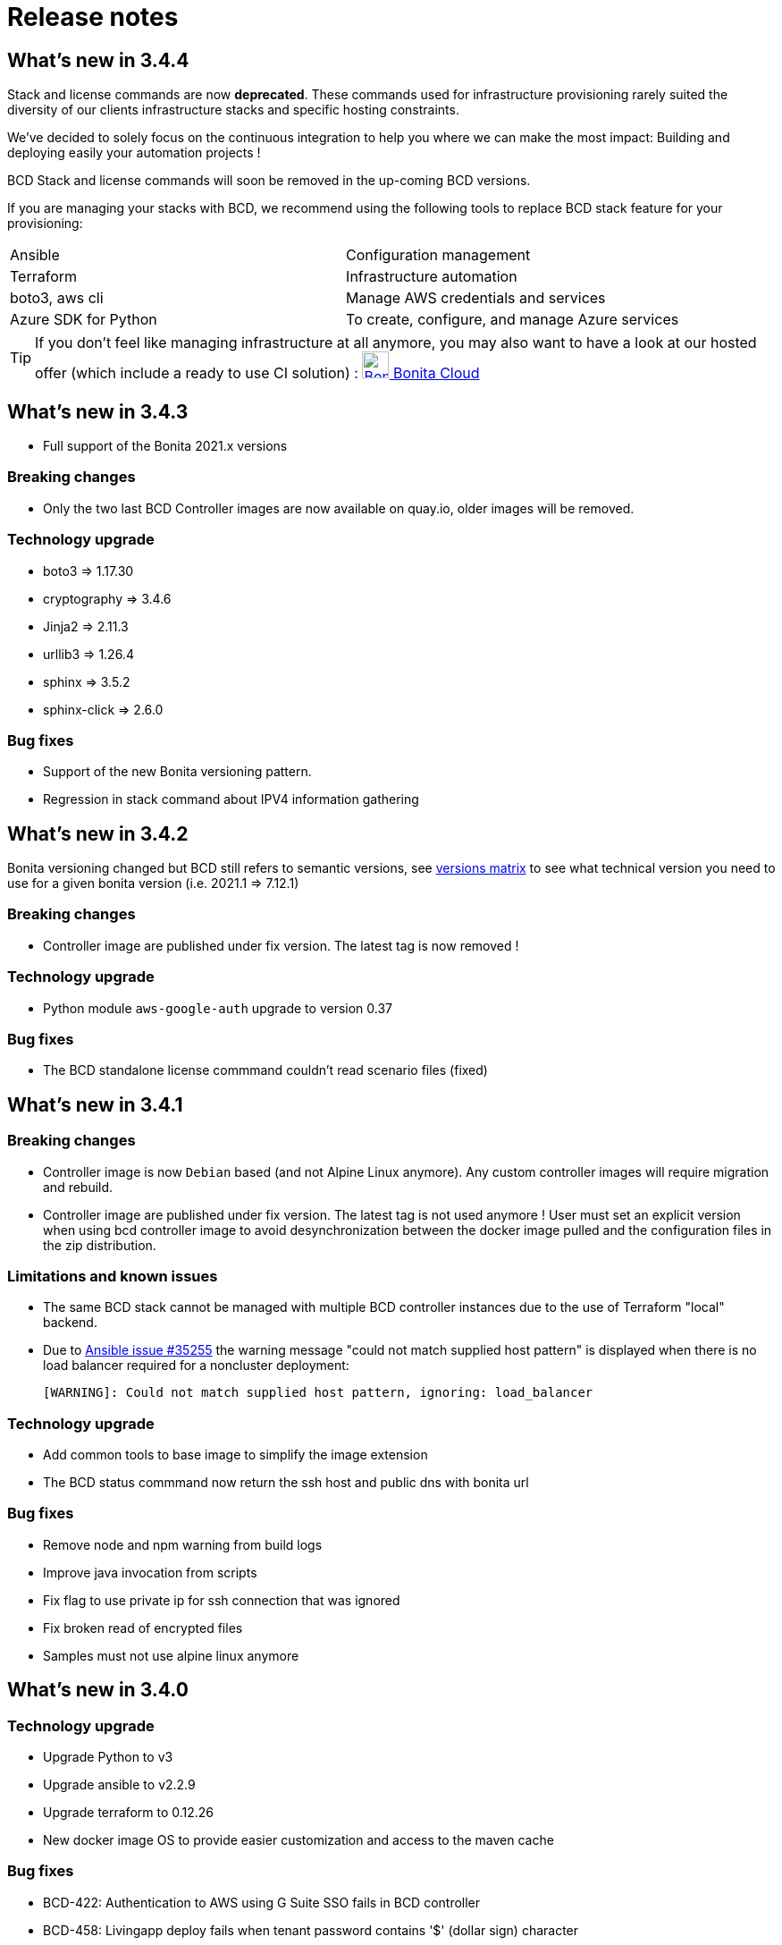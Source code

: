 = Release notes

== What's new in 3.4.4

Stack and license commands are now **deprecated**.  These commands used for infrastructure provisioning rarely suited the diversity of our clients infrastructure stacks and specific hosting constraints.

We've decided to solely focus on the continuous integration to help you where we can make the most impact: Building and deploying easily your automation projects !

BCD Stack and license commands will soon be removed in the up-coming BCD versions.

If you are managing your stacks with BCD, we recommend using the following tools to replace BCD stack feature for your provisioning:

|===
|Ansible             | Configuration management
|Terraform           | Infrastructure automation
|boto3, aws cli      | Manage AWS credentials and services
|Azure SDK for Python| To create, configure, and manage Azure services
|===

[TIP]
====
If you don't feel like managing infrastructure at all anymore, you may also want to have a look at our hosted offer (which include a ready to use CI solution) : link:https://www.bonitasoft.com/bonita-cloud[image:https://www.bonitasoft.com/system/files/Cloud/bonita_cloud_200.png["Bonita Cloud",30,30] Bonita Cloud]
====

== What's new in 3.4.3

- Full support of the Bonita 2021.x versions

=== Breaking changes

- Only the two last BCD Controller images are now available on quay.io, older images will be removed.

=== Technology upgrade

- boto3 => 1.17.30
- cryptography => 3.4.6
- Jinja2 => 2.11.3
- urllib3 => 1.26.4

- sphinx => 3.5.2
- sphinx-click => 2.6.0

=== Bug fixes

- Support of the new Bonita versioning pattern.
- Regression in stack command about IPV4 information gathering

== What's new in 3.4.2

Bonita versioning changed but BCD still refers to semantic versions, see xref:{bonitaDocVersion}@bonita::product-versioning.adoc#_technical_id[versions matrix] to see what technical version you need to use for a given bonita version (i.e. 2021.1 \=> 7.12.1)

=== Breaking changes

* Controller image are published under fix version. The latest tag is now removed !

=== Technology upgrade

* Python module `aws-google-auth` upgrade to version 0.37

=== Bug fixes

* The BCD standalone license commmand couldn't read scenario files (fixed)

== What's new in 3.4.1

=== Breaking changes

* Controller image is now `Debian` based (and not Alpine Linux anymore). Any custom controller images will require migration and rebuild.
* Controller image are published under fix version. The latest tag is not used anymore ! User must set an explicit version when using bcd controller image to avoid desynchronization between the docker image pulled and the configuration files in the zip distribution.

=== Limitations and known issues

* The same BCD stack cannot be managed with multiple BCD controller instances due to the use of Terraform "local" backend.
* Due to https://github.com/ansible/ansible/issues/35255[Ansible issue #35255] the warning message "could not match supplied host pattern" is displayed when there is no load balancer required for a noncluster deployment:
+
----
[WARNING]: Could not match supplied host pattern, ignoring: load_balancer
----

=== Technology upgrade

* Add common tools to base image to simplify the image extension
* The BCD status commmand now return the ssh host and public dns with bonita url

=== Bug fixes

* Remove node and npm warning from build logs
* Improve java invocation from scripts
* Fix flag to use private ip for ssh connection that was ignored
* Fix broken read of encrypted files
* Samples must not use alpine linux anymore

== What's new in 3.4.0

=== Technology upgrade

* Upgrade Python to v3
* Upgrade ansible to v2.2.9
* Upgrade terraform to 0.12.26
* New docker image OS to provide easier customization and access to the maven cache

=== Bug fixes

* BCD-422: Authentication to AWS using G Suite SSO fails in BCD controller
* BCD-458: Livingapp deploy fails when tenant password contains '$' (dollar sign) character

WARNING: The use of `latest` (or no tag) tag on `BCD Controller` image is *deprecated* !
This tag will be removed from the https://quay.io registry in the next release.

By specifying a BCD Controller version in your configuration, you ensure consistency with the configuration files that comes
with the zip distribution.

From now (and for previous versions), make sure to always specify the BCD version when using `BCD Controller` docker image.

